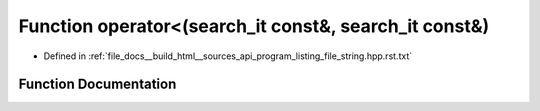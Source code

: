 .. _exhale_function_program__listing__file__string_8hpp_8rst_8txt_1a172956100bf7aa13ca8ecb1b872826e2:

Function operator<(search_it const&, search_it const&)
======================================================

- Defined in :ref:`file_docs__build_html__sources_api_program_listing_file_string.hpp.rst.txt`


Function Documentation
----------------------


.. doxygenfunction:: operator<(search_it const&, search_it const&)

